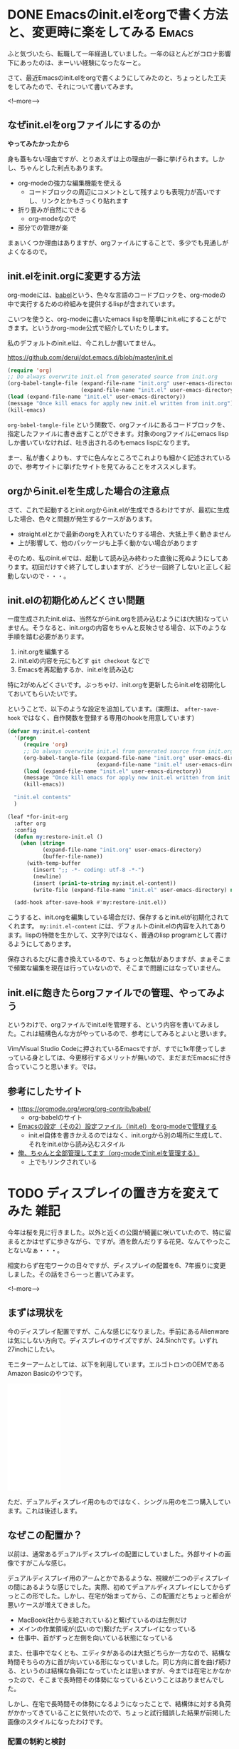 #+startup: content logdone inlneimages

#+hugo_base_dir: ../../../
#+hugo_auto_set_lastmod: t
#+HUGO_SECTION: post/2021/04
#+AUTHOR: derui

* DONE Emacsのinit.elをorgで書く方法と、変更時に楽をしてみる          :Emacs:
CLOSED: [2021-03-13 土 13:25]
:PROPERTIES:
:EXPORT_FILE_NAME: init-el-with-org
:END:
ふと気づいたら、転職して一年経過していました。一年のほとんどがコロナ影響下にあったのは、まーいい経験になったなーと。

さて、最近Emacsのinit.elをorgで書くようにしてみたのと、ちょっとした工夫をしてみたので、それについて書いてみます。

<!--more-->

** なぜinit.elをorgファイルにするのか
*やってみたかったから*

身も蓋もない理由ですが、とりあえずは上の理由が一番に挙げられます。しかし、ちゃんとした利点もあります。

- org-modeの強力な編集機能を使える
  - コードブロックの周辺にコメントとして残すよりも表現力が高いですし、リンクとかもさっくり貼れます
- 折り畳みが自然にできる
  - org-modeなので
- 部分での管理が楽


まぁいくつか理由はありますが、orgファイルにすることで、多少でも見通しがよくなるので。

** init.elをinit.orgに変更する方法
org-modeには、[[https://orgmode.org/worg/org-contrib/babel/][babel]]という、色々な言語のコードブロックを、org-modeの中で実行するための枠組みを提供するlispが含まれています。

こいつを使うと、org-modeに書いたemacs lispを簡単にinit.elにすることができます。というかorg-mode公式で紹介していたりします。

私のデフォルトのinit.elは、今これしか書いてません。

https://github.com/derui/dot.emacs.d/blob/master/init.el

#+begin_src emacs-lisp
  (require 'org)
  ;; Do always overwrite init.el from generated source from init.org
  (org-babel-tangle-file (expand-file-name "init.org" user-emacs-directory)
                         (expand-file-name "init.el" user-emacs-directory))
  (load (expand-file-name "init.el" user-emacs-directory))
  (message "Once kill emacs for apply new init.el written from init.org")
  (kill-emacs)
#+end_src

~org-babel-tangle-file~ という関数で、orgファイルにあるコードブロックを、指定したファイルに書き出すことができます。対象のorgファイルにemacs lispしか書いていなければ、吐き出されるのもemacs lispになります。

まー、私が書くよりも、すでに色んなところでこれよりも細かく記述されているので、参考サイトに挙げたサイトを見てみることをオススメします。

** orgからinit.elを生成した場合の注意点
さて、これで起動するとinit.orgからinit.elが生成できるわけですが、最初に生成した場合、色々と問題が発生するケースがあります。

- straight.elとかで最新のorgを入れていたりする場合、大抵上手く動きません
- 上が影響して、他のパッケージも上手く動かない場合があります


そのため、私のinit.elでは、起動して読み込み終わった直後に死ぬようにしてあります。初回だけすぐ終了してしまいますが、どうせ一回終了しないと正しく起動しないので・・・。

** init.elの初期化めんどくさい問題
一度生成されたinit.elは、当然ながらinit.orgを読み込むようには(大抵)なっていません。そうなると、init.orgの内容をちゃんと反映させる場合、以下のような手順を踏む必要があります。

1. init.orgを編集する
2. init.elの内容を元にもどす
   ~git checkout~ などで
3. Emacsを再起動するか、init.elを読み込む


特に2がめんどくさいです。ぶっちゃけ、init.orgを更新したらinit.elを初期化しておいてもらいたいです。

ということで、以下のような設定を追加しています。(実際は、 ~after-save-hook~ ではなく、自作関数を登録する専用のhookを用意しています)

#+begin_src emacs-lisp
  (defvar my:init.el-content
    '(progn
       (require 'org)
       ;; Do always overwrite init.el from generated source from init.org
       (org-babel-tangle-file (expand-file-name "init.org" user-emacs-directory)
                              (expand-file-name "init.el" user-emacs-directory))
       (load (expand-file-name "init.el" user-emacs-directory))
       (message "Once kill emacs for apply new init.el written from init.org")
       (kill-emacs))

    "init.el contents"
    )

  (leaf *for-init-org
    :after org
    :config
    (defun my:restore-init.el ()
      (when (string=
             (expand-file-name "init.org" user-emacs-directory)
             (buffer-file-name))
        (with-temp-buffer
          (insert ";; -*- coding: utf-8 -*-")
          (newline)
          (insert (prin1-to-string my:init.el-content))
          (write-file (expand-file-name "init.el" user-emacs-directory) nil))))

    (add-hook after-save-hook #'my:restore-init.el))
#+end_src

こうすると、init.orgを編集している場合だけ、保存するとinit.elが初期化されてくれます。 ~my:init.el-content~ には、デフォルトのinit.elの内容を入れてあります。lispの特徴を生かして、文字列ではなく、普通のlisp programとして書けるようにしてあります。

保存されるたびに書き換えているので、ちょっと無駄がありますが、まぁそこまで頻繁な編集を現在は行っていないので、そこまで問題にはなっていません。

** init.elに飽きたらorgファイルでの管理、やってみよう
というわけで、orgファイルでinit.elを管理する、という内容を書いてみました。これは結構色んな方がやっているので、参考にしてみるとよいと思います。

Vim/Visual Studio Codeに押されているEmacsですが、すでに1x年使ってしまっている身としては、今更移行するメリットが無いので、まだまだEmacsに付き合っていこうと思います。では。

** 参考にしたサイト

- https://orgmode.org/worg/org-contrib/babel/
  - org-babelのサイト
- [[https://taipapamotohus.com/post/init_org/][Emacsの設定（その2）設定ファイル（init.el）をorg-modeで管理する]]
  - init.el自体を書きかえるのではなく、init.orgから別の場所に生成して、それをinit.elから読み込むスタイル
- [[http://blog.lambda-consulting.jp/2015/11/20/article/][俺、ちゃんと全部管理してます（org-modeでinit.elを管理する）]]
  - 上でもリンクされている

* TODO ディスプレイの置き方を変えてみた                                :雑記:
:PROPERTIES:
:EXPORT_FILE_NAME: display-placement
:END:
今年は桜を見に行きました。以外と近くの公園が綺麗に咲いていたので、特に留まるとかはせずに歩きながら、ですが。酒を飲んだりする花見、なんてやったことないなぁ・・・。

相変わらず在宅ワークの日々ですが、ディスプレイの配置を6、7年振りに変更しました。その話をさらーっと書いてみます。

<!--more-->

** まずは現状を
今のディスプレイ配置ですが、こんな感じになりました。手前にあるAlienwareは気にしない方向で。ディスプレイのサイズですが、24.5inchです。いずれ27inchにしたい。

[[file:20210411_1.jpg][file:resized_20210411_1.jpg]]

モニターアームとしては、以下を利用しています。エルゴトロンのOEMであるAmazon Basicのやつです。

#+begin_export html
<iframe style="width:120px;height:240px;" marginwidth="0" marginheight="0" scrolling="no" frameborder="0" src="//rcm-fe.amazon-adsystem.com/e/cm?lt1=_blank&bc1=000000&IS2=1&bg1=FFFFFF&fc1=000000&lc1=0000FF&t=derui09-22&language=ja_JP&o=9&p=8&l=as4&m=amazon&f=ifr&ref=as_ss_li_til&asins=B07PY4TX8B&linkId=04cb6157776d58f499f58a529cdb8b45"></iframe>
#+end_export

ただ、デュアルディスプレイ用のものではなく、シングル用のを二つ購入しています。これは後述します。

** なぜこの配置か？
以前は、通常あるデュアルディスプレイの配置にしていました。外部サイトの画像ですがこんな感じ。

#+begin_export html
<img src="https://www.google.com/url?sa=i&url=https%3A%2F%2Fwww.nanigoto.com%2Fdisplay%2F&psig=AOvVaw3Ko3TactVj_sWeJyf5qfLY&ust=1618187678129000&source=images&cd=vfe&ved=0CAIQjRxqFwoTCLCrzf_49O8CFQAAAAAdAAAAABAI][https://www.google.com/url?sa=i&url=https%3A%2F%2Fwww.nanigoto.com%2Fdisplay%2F&psig=AOvVaw3Ko3TactVj_sWeJyf5qfLY&ust=1618187678129000&source=images&cd=vfe&ved=0CAIQjRxqFwoTCLCrzf_49O8CFQAAAAAdAAAAABAI">
#+end_export

デュアルディスプレイ用のアームとかであるような、視線が二つのディスプレイの間にあるような感じでした。実際、初めてデュアルディスプレイにしてからずっとこの形でした。しかし、在宅が始まってから、この配置だとちょっと都合が悪いケースが増えてきました。

- MacBook(社から支給されている)と繋げているのは左側だけ
- メインの作業領域が(広いので)繋げたディスプレイになっている
- 仕事中、首がずっと左側を向いている状態になっている


また、仕事中でなくとも、エディタがあるのは大抵どちらか一方なので、結構な時間そちらの方に首が向いている形になっていました。同じ方向に首を曲げ続ける、というのは結構な負荷になっていたとは思いますが、今までは在宅とかなかったので、そこまで長時間その体勢になっているということはありませんでした。

しかし、在宅で長時間その体勢になるようになったことで、結構体に対する負荷がかかってきていることに気付いたので、ちょっと試行錯誤した結果が前掲した画像のスタイルになったわけです。

*** 配置の制約と検討
メインの作業領域はどうせ一つの画面に集約されるので、そのディスプレイは自分の正面に配置することがほぼ確定します。そうなると、24inchだと約60cmくらいの領域が正面を占めます。そうなると、もう一つのディスプレイをどう配置するのか？という問題になってきます。

配置にあたって、私の机やスタイル上、以下のような制約を設けています。

- 机の右端にPS5が置いてある
- 正面のディスプレイは仕事/Alienwareからの出力で使う
  - なのでHDMI端子が埋まってる
- DisplayPortはデスクトップが全部使ってる



上の制約を満たしつつ、私の机のサイズを勘案すると、配置は概ね以下のいずれかにすることに決めました。

- 縦に２画面並べる
- 横に角度を付けて置く


ただ、縦に並べる、ということも考察してみたんですが、それを成立させるためのアームがわりと特殊なものになる(=汎用性が無い)ため、早々と検討リストから脱落しました。そうなると横に角度を付けて配置する、という話になります。
が、24inchとはいえ、横にしたまま配置するとかなりの威圧感があります。かつ、全体を視線に入れるためには、結局かなり首を曲げなければなりませんでした。もう自分の椅子ごと向いた方が早いくらい。

さてではどうしようか・・・


*** 縦にするというパターン
情報収集とかで見るwebサイトなどは、縦にした方がサイトとかの情報量は多くなる傾向があります。デザイン上横幅が決まっているサイトだとスペースが空いてしまうし、文字が折り返されたとしても、長すぎると始点を見失うので、横に長すぎても情報の閲覧という意味ではそこまで強みがあるわけでもありません。

そうなると、縦にする、ということが選択肢に上がってきます。特にモニターアームを使うことが前提(机のスペース問題上、スタンドを置くというのはちょっと無理なので)であったので、縦にする分には問題はありません。

また、PS5をやるときは、ディスプレイを横に回してしまえば無問題です。どうせゲームをやるときはそっちに体を向けるので、角度が付いていることも問題ではなくなります。

** シングルのモニターアームを二つ使う
さて、そうなると今度は、それができるモニターアーム探しですが・・・。これがわりと難しいです。
24inchのディスプレイの幅は約56cmあります、それが正面にあるということは、少なくともアームの長さが60cmはないと、正面にあるディスプレイの横に置けなくなります。が、一般的なデュアルディスプレイ用のアームだと、これを満たしそうなものがありませんでした。
あっても、今度はディスプレイがかなり前に来たりして、非常にやりづらい感じになってしまいました。

実際、以前使っていたアームだとその配置にするのが不可能でした。

そこで、配置に関する記事を漁っていたところ、 *シングルのアームを二つ使えばいい* という、目からウロコのアイデアを頂きました。そりゃそうか、という感じですね。Amazon basicのアームは、ちょうど二個一で注文できたので、それを注文して設置をしました。結果が最初の画像です。

この配置にすることで、

- メインは、首を曲げずに正面に設置できる
- サブは縦にして、情報を表示できる
  - 縦に長いのを利用して、ターミナルとブラウザを縦にしたりして、とかもやりやすいです
- PS5をやるときはクルッと横向きにできる
  - 油断するとディスプレイ同士がぶつかりそうなサイズ感なので、ちょっと注意は必要ですが


という、前述の制約を満たしつつ、配置を改善することができました。やったぜ。

*** シングルを使う利点
Amazon Basicのアームは、耐荷重が11kgとかあります。また、27inchとかでも普通に利用できます。デュアルディスプレイ用だと、ディスプレイが大きくなると配置上の自由度はかなり小さくなりますが、シングルなら設置場所を調整することも容易です。

下手にデュアルディスプレイ用を使うよりも、シングルを二つ利用するほうがいいな・・・という認識になりました。いいよこれ。

** おまけ: Swayで縦ディスプレイを使う
私のメイン環境はSway、つまりWayland nativeに完全移行していますが、Swayだと縦ディスプレイにしても何の問題もなく表示してくれます。表示する場合、swayのconfigで、outputにtransformを指定するだけでできます。

#+begin_src conf
  output DP-1 {
    pos 1920 0
    mode 1920x1080@119.982002Hz
    transform 270
  }
#+end_src

transformがミソで、デフォルトの状態を0としたときに、右回りに回転する角度を指定する形です。ここを指定したり、 ~swaymsg~ を使ったりすれば、ディスプレイのローテートに合わせて自動的に向きを変える・・・なんてこともできそうです。

** マルチディスプレイはいいぞ
6、7年振りに配置を刷新した話でした。まだこの配置にしてから一週間くらいしか経過していませんが、すでに大分しっくりきています。なんかしっくりこないなー、という方は、配置を変えることを検討してみてはどうでしょうか？

個人的には、27inchの4KディスプレイでWQHDにして使ってみたいなー、というのが最近考えているところです。今のディスプレイはまだ1年くらいしか使っていないので、まーまだ先ですが・・・。

ただ、複数ディスプレイは生産性に直結するので、やったことがない方は、安いディスプレイでも構わないので試してみてほしいです。戻れなくなりますよ。

* comment Local Variables                                           :ARCHIVE:
# Local Variables:
# eval: (org-hugo-auto-export-mode)
# End:
